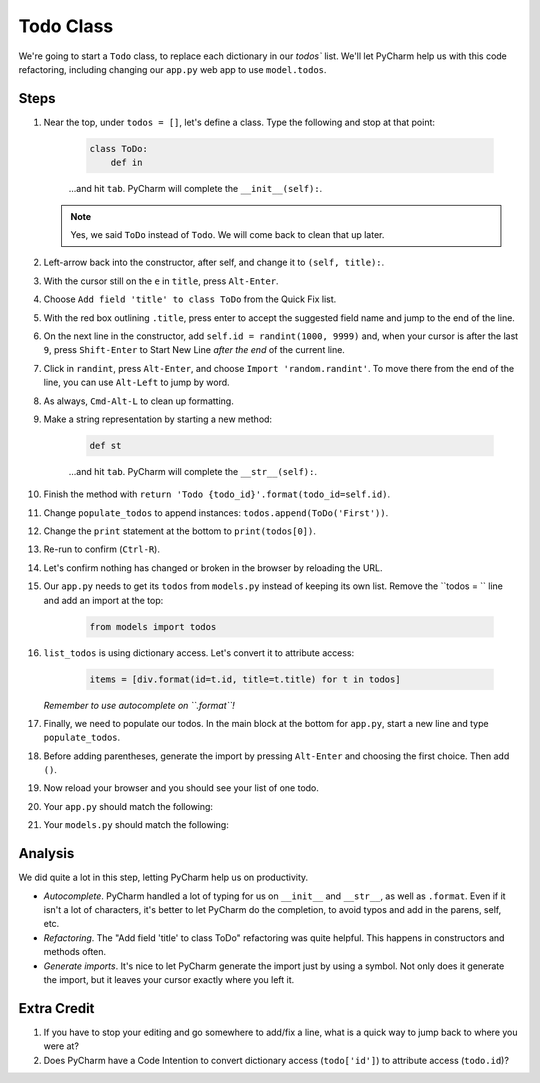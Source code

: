 ==========
Todo Class
==========

We're going to start a ``Todo`` class, to replace each dictionary in our
`todos`` list. We'll let PyCharm help us with this code refactoring,
including changing our ``app.py`` web app to use ``model.todos``.

Steps
=====

#. Near the top, under ``todos = []``, let's define a class. Type
   the following and stop at that point:

    .. code-block:: python

        class ToDo:
            def in

    ...and hit ``tab``. PyCharm will complete the ``__init__(self):``.

   .. note::

     Yes, we said ``ToDo`` instead of ``Todo``. We will come back
     to clean that up later.

#. Left-arrow back into the constructor, after self, and change it to
   ``(self, title):``.

#. With the cursor still on the ``e`` in ``title``, press ``Alt-Enter``.

#. Choose ``Add field 'title' to class ToDo`` from the Quick Fix list.

#. With the red box outlining ``.title``, press enter to accept the
   suggested field name and jump to the end of the line.

#. On the next line in the constructor, add ``self.id = randint(1000, 9999)``
   and, when your cursor is after the last ``9``, press ``Shift-Enter`` to
   Start New Line *after the end* of the current line.

#. Click in ``randint``, press ``Alt-Enter``, and choose
   ``Import 'random.randint'``. To move there from the end of the line, you
   can use ``Alt-Left`` to jump by word.

#. As always, ``Cmd-Alt-L`` to clean up formatting.

#. Make a string representation by starting a new method:

    .. code-block:: python

        def st

    ...and hit ``tab``. PyCharm will complete the ``__str__(self):``.

#. Finish the method with
   ``return 'Todo {todo_id}'.format(todo_id=self.id)``.

#. Change ``populate_todos`` to append instances:
   ``todos.append(ToDo('First'))``.

#. Change the ``print`` statement at the bottom to
   ``print(todos[0])``.

#. Re-run to confirm (``Ctrl-R``).

#. Let's confirm nothing has changed or broken in the browser by
   reloading the URL.

#. Our ``app.py`` needs to get its ``todos`` from ``models.py``
   instead of keeping its own list. Remove the ``todos = `` line
   and add an import at the top:

    .. code-block:: python

      from models import todos

#. ``list_todos`` is using dictionary access. Let's convert it to
   attribute access:

    .. code-block:: python

      items = [div.format(id=t.id, title=t.title) for t in todos]

   *Remember to use autocomplete on ``.format``!*

#. Finally, we need to populate our todos. In the main block at
   the bottom for ``app.py``, start a new line and type
   ``populate_todos``.

#. Before adding parentheses, generate the import by pressing
   ``Alt-Enter`` and choosing the first choice. Then add ``()``.

#. Now reload your browser and you should see your list of one todo.

#. Your ``app.py`` should match the following:

   .. literalinclude:: app.py
    :caption: app.py in Todo Class
    :language: py

#. Your ``models.py`` should match the following:

   .. literalinclude:: models.py
    :caption: models.py in Todo Class
    :language: py

Analysis
========

We did quite a lot in this step, letting PyCharm help us on productivity.

- *Autocomplete*. PyCharm handled a lot of typing for us on ``__init__``
  and ``__str__``, as well as ``.format``. Even if it isn't a lot of
  characters, it's better to let PyCharm do the completion, to avoid typos
  and add in the parens, self, etc.

- *Refactoring*. The "Add field 'title' to class ToDo" refactoring was
  quite helpful. This happens in constructors and methods often.

- *Generate imports*. It's nice to let PyCharm generate the import just
  by using a symbol. Not only does it generate the import, but it leaves
  your cursor exactly where you left it.

Extra Credit
============

#. If you have to stop your editing and go somewhere to add/fix a line,
   what is a quick way to jump back to where you were at?

#. Does PyCharm have a Code Intention to convert dictionary access
   (``todo['id']``) to attribute access (``todo.id``)?

